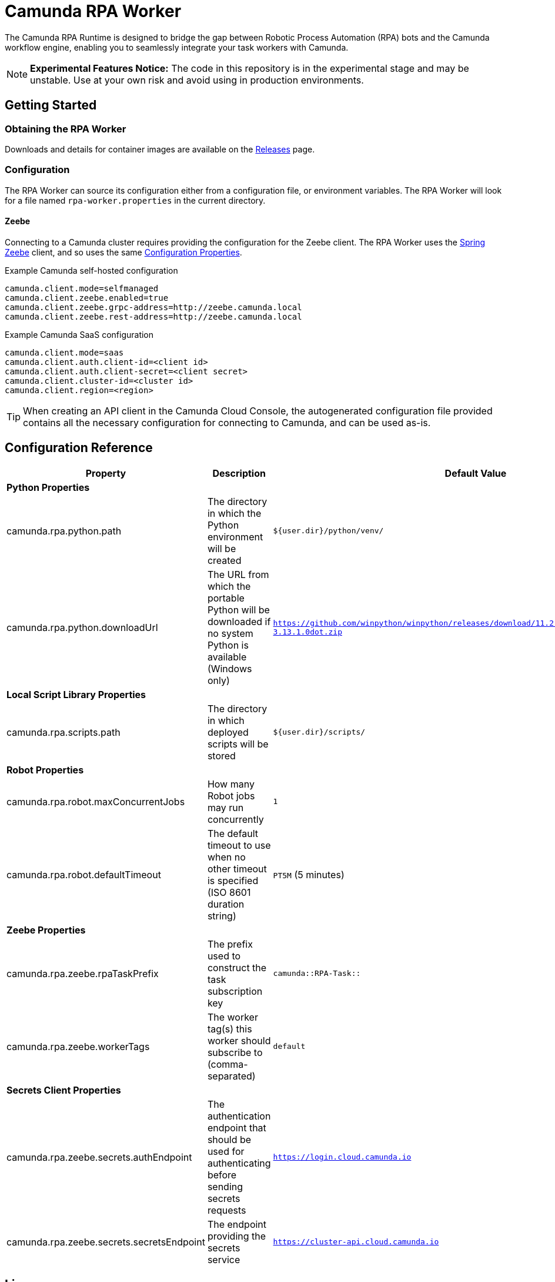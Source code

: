 = Camunda RPA Worker

The Camunda RPA Runtime is designed to bridge the gap between Robotic Process Automation (RPA) bots and the Camunda
workflow engine, enabling you to seamlessly integrate your task workers with Camunda.

NOTE: *Experimental Features Notice:* The code in this repository is in the experimental stage and may be unstable.
Use at your own risk and avoid using in production environments.


== Getting Started

=== Obtaining the RPA Worker

Downloads and details for container images are available on the  https://github.com/camunda/rpa-worker/releases[Releases]
page.

=== Configuration

The RPA Worker can source its configuration either from a configuration file, or environment variables. The RPA Worker
will look for a file named `rpa-worker.properties` in the current directory.

==== Zeebe

Connecting to a Camunda cluster requires providing the configuration for the Zeebe client. The RPA Worker uses the
https://docs.camunda.io/docs/apis-tools/spring-zeebe-sdk/getting-started/#[Spring Zeebe] client, and so uses the same
https://docs.camunda.io/docs/apis-tools/spring-zeebe-sdk/getting-started/#configuring-the-camunda-8-connection[Configuration Properties].

.Example Camunda self-hosted configuration
----
camunda.client.mode=selfmanaged
camunda.client.zeebe.enabled=true
camunda.client.zeebe.grpc-address=http://zeebe.camunda.local
camunda.client.zeebe.rest-address=http://zeebe.camunda.local
----

.Example Camunda SaaS configuration
----
camunda.client.mode=saas
camunda.client.auth.client-id=<client id>
camunda.client.auth.client-secret=<client secret>
camunda.client.cluster-id=<cluster id>
camunda.client.region=<region>
----

TIP: When creating an API client in the Camunda Cloud Console, the autogenerated configuration file provided contains
all the necessary configuration for connecting to Camunda, and can be used as-is.


== Configuration Reference

[stripes=even]
|===
|Property |Description| Default Value

3+| *Python Properties*

|camunda.rpa.python.path
|The directory in which the Python environment will be created
|`${user.dir}/python/venv/`

|camunda.rpa.python.downloadUrl
|The URL from which the portable Python will be downloaded if no system Python is available (Windows only)
|`https://github.com/winpython/winpython/releases/download/11.2.20241228final/Winpython64-3.13.1.0dot.zip`

3+| *Local Script Library Properties*

|camunda.rpa.scripts.path
|The directory in which deployed scripts will be stored
|`${user.dir}/scripts/`


3+| *Robot Properties*

|camunda.rpa.robot.maxConcurrentJobs
|How many Robot jobs may run concurrently
|`1`

|camunda.rpa.robot.defaultTimeout
|The default timeout to use when no other timeout is specified (ISO 8601 duration string)
|`PT5M` (5 minutes)

3+| *Zeebe Properties*
|camunda.rpa.zeebe.rpaTaskPrefix
|The prefix used to construct the task subscription key
|`camunda::RPA-Task::`

|camunda.rpa.zeebe.workerTags
|The worker tag(s) this worker should subscribe to (comma-separated)
|`default`

3+| *Secrets Client Properties*
|camunda.rpa.zeebe.secrets.authEndpoint
|The authentication endpoint that should be used for authenticating before sending secrets requests
|`https://login.cloud.camunda.io`

|camunda.rpa.zeebe.secrets.secretsEndpoint
|The endpoint providing the secrets service
|`https://cluster-api.cloud.camunda.io`

|===



== License

These source files are made available under the Camunda License Version 1.0.
